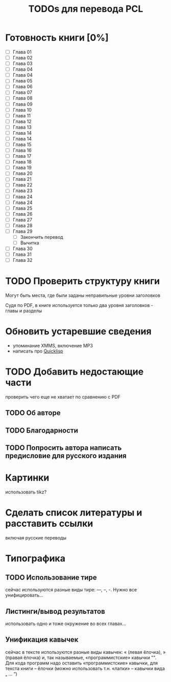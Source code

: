#+TITLE: TODOs для перевода PCL

* Готовность книги [0%]

 - [ ] Глава 01
 - [ ] Глава 02
 - [ ] Глава 03
 - [ ] Глава 04
 - [ ] Глава 04
 - [ ] Глава 05
 - [ ] Глава 06
 - [ ] Глава 07
 - [ ] Глава 08
 - [ ] Глава 09
 - [ ] Глава 10
 - [ ] Глава 11
 - [ ] Глава 12
 - [ ] Глава 13
 - [ ] Глава 14
 - [ ] Глава 14
 - [ ] Глава 15
 - [ ] Глава 16
 - [ ] Глава 17
 - [ ] Глава 18
 - [ ] Глава 19
 - [ ] Глава 20
 - [ ] Глава 21
 - [ ] Глава 22
 - [ ] Глава 23
 - [ ] Глава 24
 - [ ] Глава 24
 - [ ] Глава 25
 - [ ] Глава 26
 - [ ] Глава 27
 - [ ] Глава 28
 - [ ] Глава 29
   - [ ] Закончить перевод
   - [ ] Вычитка
 - [ ] Глава 30
 - [ ] Глава 31
 - [ ] Глава 32

* TODO Проверить структуру книги

Могут быть места, где были заданы неправильные уровни заголовков

Судя по PDF, в книге используется только два уровня заголовков - главы и разделы

* Обновить устаревшие сведения

 - упоминание XMMS, включение MP3
 - написать про [[http://www.quicklisp.org/][Quicklisp]]

* TODO Добавить недостающие части

проверить чего еще не хватает по сравнению с PDF

** TODO Об авторе

** TODO Благодарности

** TODO Попросить автора написать предисловие для русского издания

* Картинки

использовать tikz?

* Сделать список литературы и расставить ссылки

включая русские переводы

* Типографика

** TODO Использование тире

сейчас используются разные виды тире: ---, --, -. Нужно все унифицировать...

** Листинги/вывод результатов

использовать одно и тоже окружение во всех главах...

** Унификация кавычек

сейчас в тексте используются разные виды кавычек: « (левая ёлочка), » (правая
ёлочка) и, так называемые, «программистские» кавычки "". Для кода программ надо
оставить «программистские» кавычки, для текста книги -- ёлочки (можно использовать
т.н. «лапки» -- кавычки вида „ ... “)
